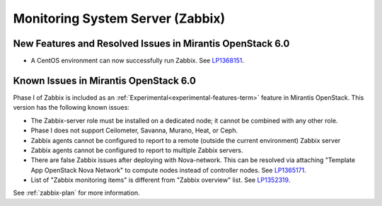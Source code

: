 
.. _zabbix-rn:

Monitoring System Server (Zabbix)
---------------------------------


New Features and Resolved Issues in Mirantis OpenStack 6.0
++++++++++++++++++++++++++++++++++++++++++++++++++++++++++
- A CentOS environment can now successfully run Zabbix.
  See `LP1368151 <https://bugs.launchpad.net/bugs/1368151>`_.

Known Issues in Mirantis OpenStack 6.0
++++++++++++++++++++++++++++++++++++++

Phase I of Zabbix is included as an
:ref:`Experimental<experimental-features-term>` feature
in Mirantis OpenStack.
This version has the following known issues:

- The Zabbix-server role must be installed on a dedicated node;
  it cannot be combined with any other role.
- Phase I does not support Ceilometer, Savanna, Murano, Heat, or Ceph.
- Zabbix agents cannot be configured to report
  to a remote (outside the current environment) Zabbix server
- Zabbix agents cannot be configured to report
  to multiple Zabbix servers.
- There are false Zabbix issues after deploying with Nova-network.
  This can be resolved via attaching "Template App OpenStack Nova Network" to compute nodes
  instead of controller nodes. See `LP1365171 <https://bugs.launchpad.net/fuel/+bug/1365171>`_.
- List of "Zabbix monitoring items" is different from "Zabbix overview" list.
  See `LP1352319 <https://bugs.launchpad.net/bugs/1352319>`_.

See :ref:`zabbix-plan` for more information.


